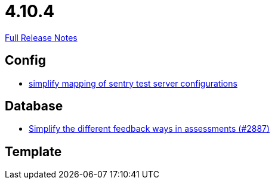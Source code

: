 // SPDX-FileCopyrightText: 2023 Artemis Changelog Contributors
//
// SPDX-License-Identifier: CC-BY-SA-4.0

= 4.10.4

link:https://github.com/ls1intum/Artemis/releases/tag/4.10.4[Full Release Notes]

== Config

* link:https://www.github.com/ls1intum/Artemis/commit/7f1cf80c97cdf50be4176ae6ae5d987e9d0abca0/[simplify mapping of sentry test server configurations]


== Database

* link:https://www.github.com/ls1intum/Artemis/commit/0a926d9c38e360d23796e74b4a9be2ec20c76c48/[Simplify the different feedback ways in assessments (#2887)]


== Template
